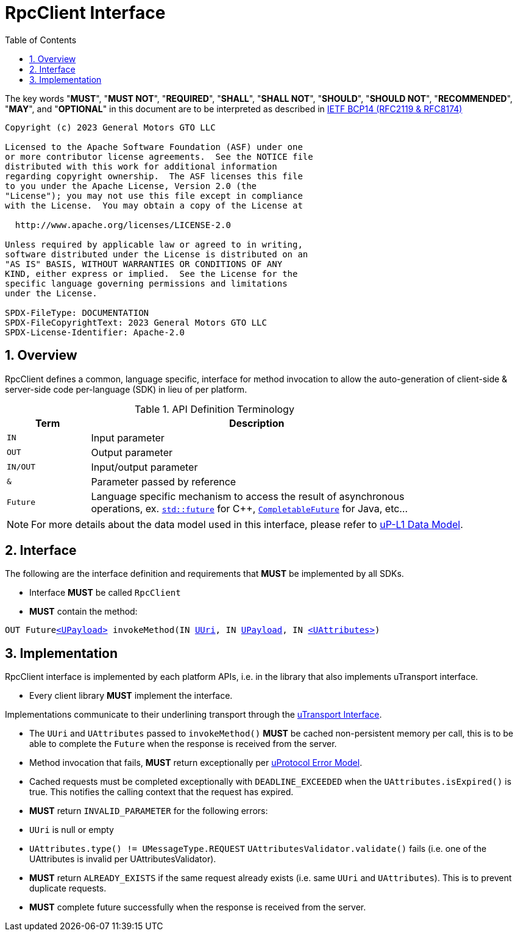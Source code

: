 = RpcClient Interface
:toc:
:sectnums:

The key words "*MUST*", "*MUST NOT*", "*REQUIRED*", "*SHALL*", "*SHALL NOT*", "*SHOULD*", "*SHOULD NOT*", "*RECOMMENDED*", "*MAY*", and "*OPTIONAL*" in this document are to be interpreted as described in https://www.rfc-editor.org/info/bcp14[IETF BCP14 (RFC2119 & RFC8174)]

----
Copyright (c) 2023 General Motors GTO LLC

Licensed to the Apache Software Foundation (ASF) under one
or more contributor license agreements.  See the NOTICE file
distributed with this work for additional information
regarding copyright ownership.  The ASF licenses this file
to you under the Apache License, Version 2.0 (the
"License"); you may not use this file except in compliance
with the License.  You may obtain a copy of the License at

  http://www.apache.org/licenses/LICENSE-2.0

Unless required by applicable law or agreed to in writing,
software distributed under the License is distributed on an
"AS IS" BASIS, WITHOUT WARRANTIES OR CONDITIONS OF ANY
KIND, either express or implied.  See the License for the
specific language governing permissions and limitations
under the License.

SPDX-FileType: DOCUMENTATION
SPDX-FileCopyrightText: 2023 General Motors GTO LLC
SPDX-License-Identifier: Apache-2.0
----

== Overview

RpcClient defines a common, language specific, interface for method invocation to allow the auto-generation of client-side & server-side code per-language (SDK) in lieu of per platform. 

.API Definition Terminology
[width="80%",cols="20%,80%"]
|===
|Term | Description

| `IN` | Input parameter
| `OUT`| Output parameter
| `IN/OUT` | Input/output parameter
| `&` | Parameter passed by reference
| `Future` | Language specific mechanism to access the result of asynchronous operations, ex. https://en.cppreference.com/w/cpp/thread/future[`std::future`] for C++, https://docs.oracle.com/javase/8/docs/api/java/util/concurrent/CompletableFuture.html[`CompletableFuture`] for Java, etc...

|===

NOTE: For more details about the data model used in this interface, please refer to link:../up-l1/README.adoc:_data_model[uP-L1 Data Model].

== Interface

The following are the interface definition and requirements that *MUST* be implemented by all SDKs.

 * Interface *MUST* be called `RpcClient`
 * *MUST* contain the method:

`OUT Futurelink:../up-l1/README.adoc#_upayload[<UPayload>] invokeMethod(IN link:../basic/uuri.adoc[UUri], IN link:../up-l1/README.adoc#_upayload[UPayload], IN link:../up-l1/README.adoc#_uattributes[<UAttributes>])`


== Implementation

RpcClient interface is implemented by each platform APIs, i.e. in the library that also implements uTransport interface. 

 * Every  client library *MUST* implement the interface.

Implementations communicate to their underlining transport through the link:../up-l1/README.adoc#_utransport[uTransport Interface].

 * The `UUri` and `UAttributes` passed to `invokeMethod()` *MUST* be cached non-persistent memory per call, this is to be able to complete the `Future` when the response is received from the server.

 * Method invocation that fails, *MUST* return exceptionally per link:../basics/error_model.adoc[uProtocol Error Model].

 * Cached requests must be completed exceptionally with  `DEADLINE_EXCEEDED` when the `UAttributes.isExpired()` is true. This notifies the calling context that the request has expired.

 * *MUST* return `INVALID_PARAMETER` for the following errors:
  * `UUri` is null or empty
  * `UAttributes.type() != UMessageType.REQUEST`
  `UAttributesValidator.validate()` fails (i.e. one of the UAttributes is invalid per UAttributesValidator).

* *MUST* return `ALREADY_EXISTS` if the same request already exists (i.e. same `UUri` and `UAttributes`). This is to prevent duplicate requests.

* *MUST* complete future successfully when the response is received from the server.






 
